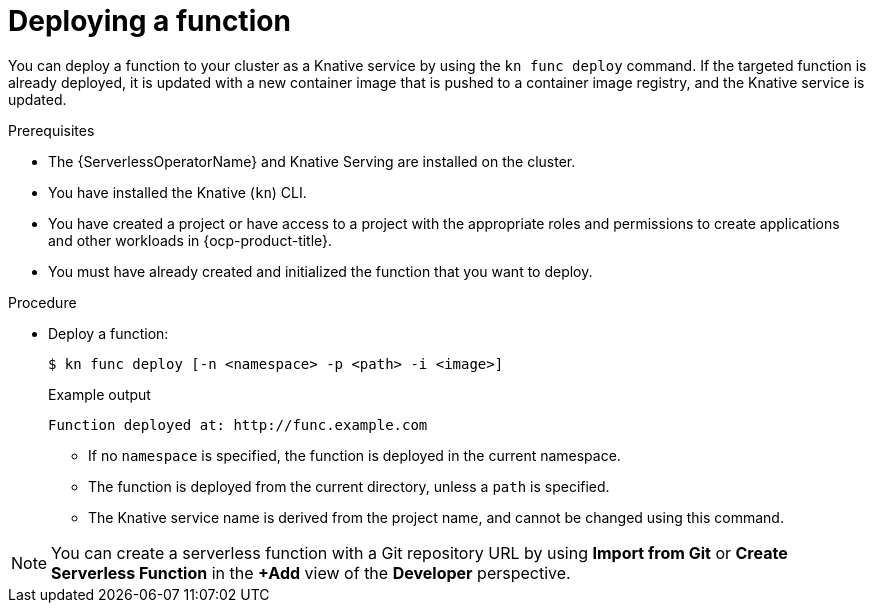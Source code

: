 // Module included in the following assemblies:
//
// * serverless/functions/serverless-functions-getting-started.adoc

:_content-type: PROCEDURE
[id="serverless-deploy-func-kn_{context}"]
= Deploying a function

You can deploy a function to your cluster as a Knative service by using the `kn func deploy` command. If the targeted function is already deployed, it is updated with a new container image that is pushed to a container image registry, and the Knative service is updated.

.Prerequisites

* The {ServerlessOperatorName} and Knative Serving are installed on the cluster.
* You have installed the Knative (`kn`) CLI.
* You have created a project or have access to a project with the appropriate roles and permissions to create applications and other workloads in {ocp-product-title}.
* You must have already created and initialized the function that you want to deploy.

.Procedure

* Deploy a function:
+
[source,terminal]
----
$ kn func deploy [-n <namespace> -p <path> -i <image>]
----
+
.Example output
[source,terminal]
----
Function deployed at: http://func.example.com
----
** If no `namespace` is specified, the function is deployed in the current namespace.
** The function is deployed from the current directory, unless a `path` is specified.
** The Knative service name is derived from the project name, and cannot be changed using this command.

[NOTE]
====
You can create a serverless function with a Git repository URL by using *Import from Git* or *Create Serverless Function* in the *+Add* view of the *Developer* perspective.
====
